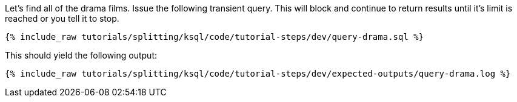 Let's find all of the drama films. Issue the following transient query. This will block and continue to return results until it's limit is reached or you tell it to stop.

+++++
<pre class="snippet"><code class="sql">{% include_raw tutorials/splitting/ksql/code/tutorial-steps/dev/query-drama.sql %}</code></pre>
+++++

This should yield the following output:

+++++
<pre class="snippet"><code class="shell">{% include_raw tutorials/splitting/ksql/code/tutorial-steps/dev/expected-outputs/query-drama.log %}</code></pre>
+++++
